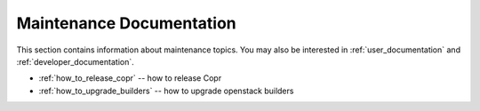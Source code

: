 .. _maintenance_documentation:

Maintenance Documentation
=======================

This section contains information about maintenance topics. You may also be interested in :ref:`user_documentation` and :ref:`developer_documentation`.

* :ref:`how_to_release_copr` -- how to release Copr

* :ref:`how_to_upgrade_builders` -- how to upgrade openstack builders
